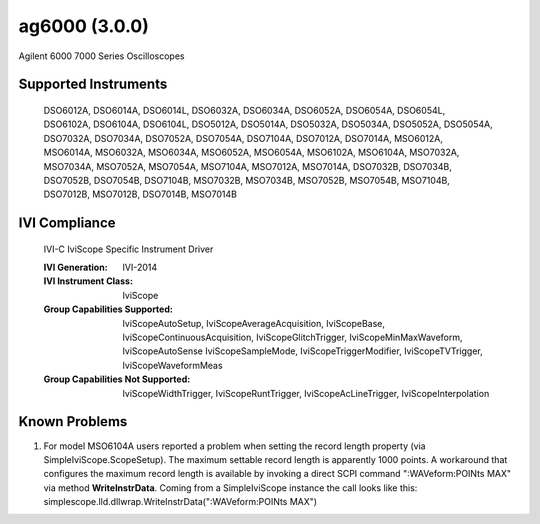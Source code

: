 ag6000 (3.0.0)
++++++++++++++

Agilent 6000 7000 Series Oscilloscopes

Supported Instruments
---------------------

    DSO6012A, DSO6014A, DSO6014L, DSO6032A, DSO6034A, DSO6052A, DSO6054A, DSO6054L, DSO6102A, DSO6104A, DSO6104L,
    DSO5012A, DSO5014A, DSO5032A, DSO5034A, DSO5052A, DSO5054A, DSO7032A, DSO7034A, DSO7052A, DSO7054A, DSO7104A,
    DSO7012A, DSO7014A, MSO6012A, MSO6014A, MSO6032A, MSO6034A, MSO6052A, MSO6054A, MSO6102A, MSO6104A, MSO7032A,
    MSO7034A, MSO7052A, MSO7054A, MSO7104A, MSO7012A, MSO7014A, DSO7032B, DSO7034B, DSO7052B, DSO7054B, DSO7104B,
    MSO7032B, MSO7034B, MSO7052B, MSO7054B, MSO7104B, DSO7012B, MSO7012B, DSO7014B, MSO7014B


IVI Compliance
--------------

    IVI-C IviScope Specific Instrument Driver

    :IVI Generation: IVI-2014
    :IVI Instrument Class: IviScope
    :Group Capabilities Supported: IviScopeAutoSetup, IviScopeAverageAcquisition, IviScopeBase, IviScopeContinuousAcquisition,
                                   IviScopeGlitchTrigger, IviScopeMinMaxWaveform, IviScopeAutoSense
                                   IviScopeSampleMode, IviScopeTriggerModifier, IviScopeTVTrigger, IviScopeWaveformMeas
    :Group Capabilities Not Supported: IviScopeWidthTrigger, IviScopeRuntTrigger, IviScopeAcLineTrigger, IviScopeInterpolation


Known Problems
--------------

#.  For model MSO6104A users reported a problem when setting the record length property (via SimpleIviScope.ScopeSetup).
    The maximum settable record length is apparently 1000 points.
    A workaround that configures the maximum record length is available by invoking a direct SCPI command
    ":WAVeform:POINts MAX" via method **WriteInstrData**. Coming from a SimpleIviScope instance the call looks like
    this: simplescope.lld.dllwrap.WriteInstrData(":WAVeform:POINts MAX")
